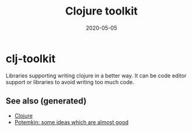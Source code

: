 #+TITLE: Clojure toolkit
#+OPTIONS: toc:nil
#+ROAM_ALIAS: clj-toolkit
#+ROAM_TAGS: clj-toolkit clj
#+DATE: 2020-05-05

* clj-toolkit

  Libraries supporting writing clojure in a better way. It can be code editor
  support or libraries to avoid writing too much code.

** See also (generated)

   - [[file:../decks/clojure.org][Clojure]]
   - [[file:20200505124708-potemkin.org][Potemkin: some ideas which are almost good]]

